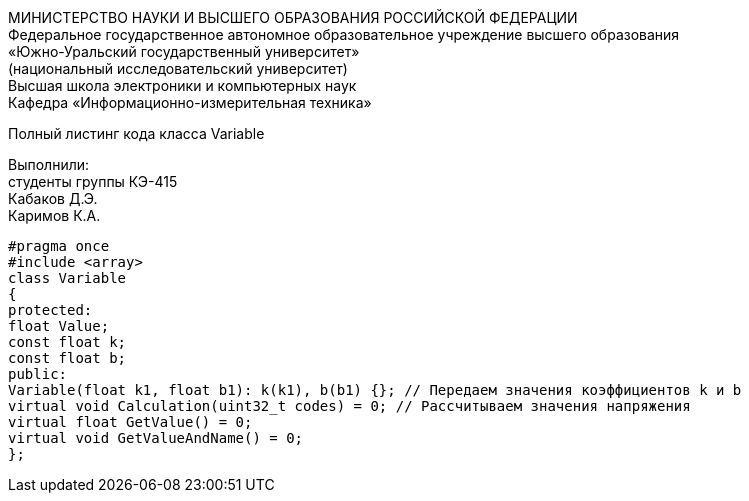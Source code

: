 :imagesdir: Images
:toc:
:toc-title: Оглавление

[.text-center]
МИНИСТЕРСТВО НАУКИ И ВЫСШЕГО ОБРАЗОВАНИЯ РОССИЙСКОЙ ФЕДЕРАЦИИ +
Федеральное государственное автономное образовательное учреждение высшего образования +
«Южно-Уральский государственный университет» +
(национальный исследовательский университет) +
Высшая школа электроники и компьютерных наук +
Кафедра «Информационно-измерительная техника»

[.text-center]

Полный листинг кода класса Variable

[.text-right]
Выполнили: +
студенты группы КЭ-415 +
Кабаков Д.Э. +
Каримов К.А.

[source, c]
#pragma once
#include <array>
class Variable
{
protected:
float Value;
const float k;
const float b;
public:
Variable(float k1, float b1): k(k1), b(b1) {}; // Передаем значения коэффициентов k и b
virtual void Calculation(uint32_t codes) = 0; // Рассчитываем значения напряжения
virtual float GetValue() = 0;
virtual void GetValueAndName() = 0;
};